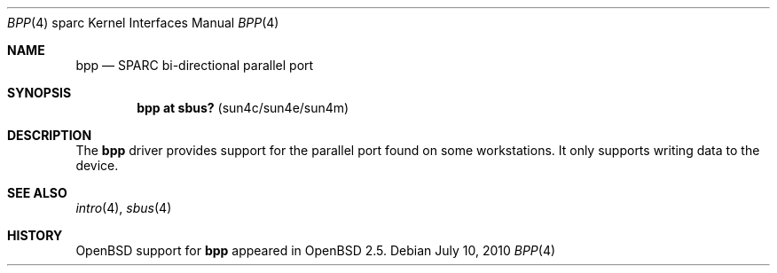.\"     $OpenBSD: bpp.4,v 1.4 2010/07/10 19:38:39 miod Exp $
.\"
.\" Copyright (c) 2003 Jason L. Wright (jason@thought.net)
.\" All rights reserved.
.\"
.\" Redistribution and use in source and binary forms, with or without
.\" modification, are permitted provided that the following conditions
.\" are met:
.\" 1. Redistributions of source code must retain the above copyright
.\"    notice, this list of conditions and the following disclaimer.
.\" 2. Redistributions in binary form must reproduce the above copyright
.\"    notice, this list of conditions and the following disclaimer in the
.\"    documentation and/or other materials provided with the distribution.
.\"
.\" THIS SOFTWARE IS PROVIDED BY THE AUTHOR ``AS IS'' AND ANY EXPRESS OR
.\" IMPLIED WARRANTIES, INCLUDING, BUT NOT LIMITED TO, THE IMPLIED
.\" WARRANTIES OF MERCHANTABILITY AND FITNESS FOR A PARTICULAR PURPOSE ARE
.\" DISCLAIMED.  IN NO EVENT SHALL THE AUTHOR BE LIABLE FOR ANY DIRECT,
.\" INDIRECT, INCIDENTAL, SPECIAL, EXEMPLARY, OR CONSEQUENTIAL DAMAGES
.\" (INCLUDING, BUT NOT LIMITED TO, PROCUREMENT OF SUBSTITUTE GOODS OR
.\" SERVICES; LOSS OF USE, DATA, OR PROFITS; OR BUSINESS INTERRUPTION)
.\" HOWEVER CAUSED AND ON ANY THEORY OF LIABILITY, WHETHER IN CONTRACT,
.\" STRICT LIABILITY, OR TORT (INCLUDING NEGLIGENCE OR OTHERWISE) ARISING IN
.\" ANY WAY OUT OF THE USE OF THIS SOFTWARE, EVEN IF ADVISED OF THE
.\" POSSIBILITY OF SUCH DAMAGE.
.\"
.Dd $Mdocdate: July 10 2010 $
.Dt BPP 4 sparc
.Os
.Sh NAME
.Nm bpp
.Nd SPARC bi-directional parallel port
.Sh SYNOPSIS
.Cd "bpp at sbus? " Pq "sun4c/sun4e/sun4m"
.Sh DESCRIPTION
The
.Nm
driver provides support for the parallel port found on some workstations.
It only supports writing data to the device.
.Sh SEE ALSO
.Xr intro 4 ,
.Xr sbus 4
.Sh HISTORY
.Ox
support for
.Nm
appeared in
.Ox 2.5 .
